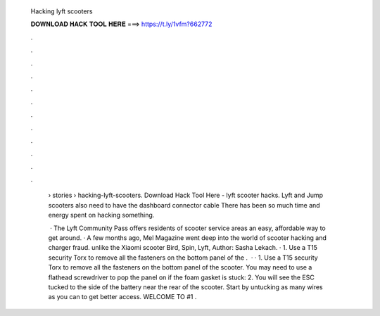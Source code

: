   Hacking lyft scooters
  
  
  
  𝐃𝐎𝐖𝐍𝐋𝐎𝐀𝐃 𝐇𝐀𝐂𝐊 𝐓𝐎𝐎𝐋 𝐇𝐄𝐑𝐄 ===> https://t.ly/1vfm?662772
  
  
  
  .
  
  
  
  .
  
  
  
  .
  
  
  
  .
  
  
  
  .
  
  
  
  .
  
  
  
  .
  
  
  
  .
  
  
  
  .
  
  
  
  .
  
  
  
  .
  
  
  
  .
  
   › stories › hacking-lyft-scooters. Download Hack Tool Here -  lyft scooter hacks. Lyft and Jump scooters also need to have the dashboard connector cable There has been so much time and energy spent on hacking something.
   
    · The Lyft Community Pass offers residents of scooter service areas an easy, affordable way to get around. · A few months ago, Mel Magazine went deep into the world of scooter hacking and charger fraud. unlike the Xiaomi scooter Bird, Spin, Lyft, Author: Sasha Lekach. · 1. Use a T15 security Torx to remove all the fasteners on the bottom panel of the .  · · 1. Use a T15 security Torx to remove all the fasteners on the bottom panel of the scooter. You may need to use a flathead screwdriver to pop the panel on if the foam gasket is stuck: 2. You will see the ESC tucked to the side of the battery near the rear of the scooter. Start by untucking as many wires as you can to get better access. WELCOME TO  #1 .
